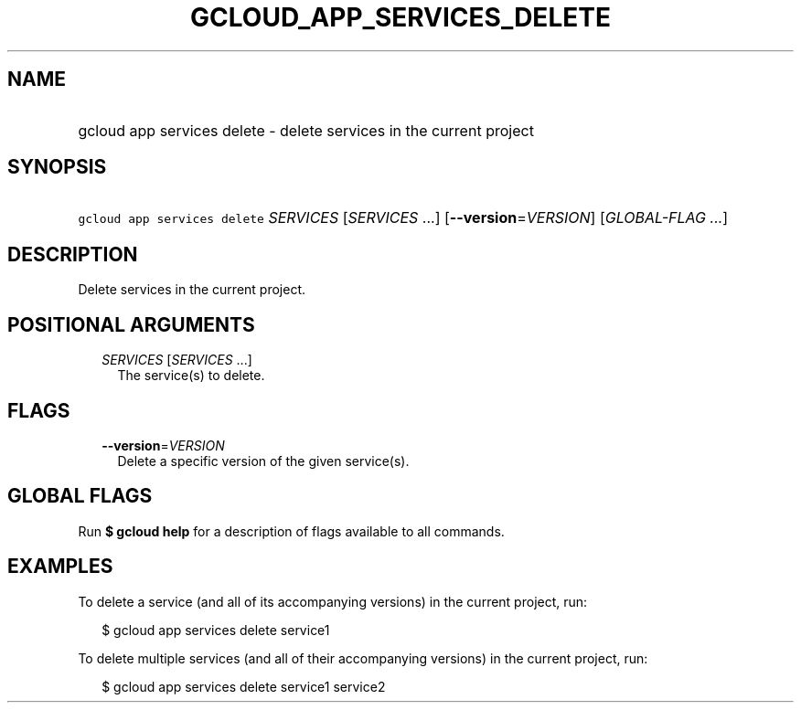 
.TH "GCLOUD_APP_SERVICES_DELETE" 1



.SH "NAME"
.HP
gcloud app services delete \- delete services in the current project



.SH "SYNOPSIS"
.HP
\f5gcloud app services delete\fR \fISERVICES\fR [\fISERVICES\fR\ ...] [\fB\-\-version\fR=\fIVERSION\fR] [\fIGLOBAL\-FLAG\ ...\fR]



.SH "DESCRIPTION"

Delete services in the current project.



.SH "POSITIONAL ARGUMENTS"

.RS 2m
.TP 2m
\fISERVICES\fR [\fISERVICES\fR ...]
The service(s) to delete.


.RE
.sp

.SH "FLAGS"

.RS 2m
.TP 2m
\fB\-\-version\fR=\fIVERSION\fR
Delete a specific version of the given service(s).


.RE
.sp

.SH "GLOBAL FLAGS"

Run \fB$ gcloud help\fR for a description of flags available to all commands.



.SH "EXAMPLES"

To delete a service (and all of its accompanying versions) in the current
project, run:

.RS 2m
$ gcloud app services delete service1
.RE

To delete multiple services (and all of their accompanying versions) in the
current project, run:

.RS 2m
$ gcloud app services delete service1 service2
.RE
